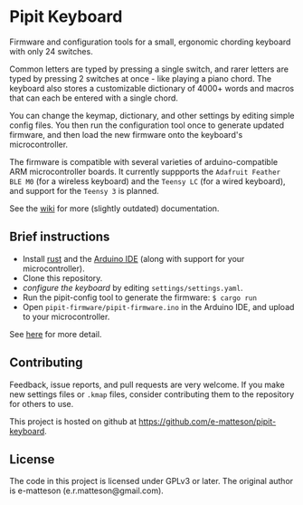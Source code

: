
* Pipit Keyboard

Firmware and configuration tools for a small, ergonomic chording keyboard with only 24 switches.

Common letters are typed by pressing a single switch, and rarer letters are typed by pressing 2 switches at once - like playing a piano chord. The keyboard also stores a customizable dictionary of 4000+ words and macros that can each be entered with a single chord.

You can change the keymap, dictionary, and other settings by editing simple config files. You then run the configuration tool once to generate updated firmware, and then load the new firmware onto the keyboard's microcontroller.

The firmware is compatible with several varieties of arduino-compatible ARM microcontroller boards. It currently suppports the =Adafruit Feather BLE M0= (for a wireless keyboard) and the =Teensy LC= (for a wired keyboard), and support for the =Teensy 3= is planned.


See the [[https://github.com/e-matteson/pipit-keyboard/wiki/][wiki]] for more (slightly outdated) documentation.

** Brief instructions

- Install [[https://www.rust-lang.org][rust]] and the [[https://www.arduino.cc/en/Main/Software][Arduino IDE]] (along with support for your microcontroller).
- Clone this repository.
- [[Configuration][configure the keyboard]] by editing =settings/settings.yaml=.
- Run the pipit-config tool to generate the firmware: =$ cargo run=
- Open =pipit-firmware/pipit-firmware.ino= in the Arduino IDE, and upload to your microcontroller.

See [[https://github.com/e-matteson/pipit-keyboard/wiki/Running-the-code][here]] for more detail.

** Contributing
Feedback, issue reports, and pull requests are very welcome. If you make new settings files or =.kmap= files, consider contributing them to the repository for others to use.

This project is hosted on github at https://github.com/e-matteson/pipit-keyboard.


** License

The code in this project is licensed under GPLv3 or later. The original author is e-matteson (e.r.matteson@gmail.com).
